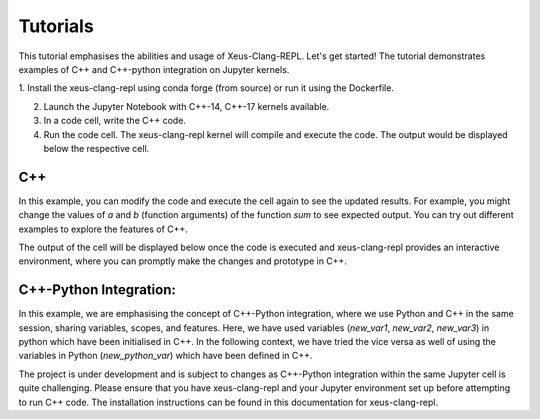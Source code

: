 Tutorials
-----------

This tutorial emphasises the abilities and usage of Xeus-Clang-REPL. Let's get
started! The tutorial demonstrates examples of C++ and C++-python integration
on Jupyter kernels.

1. Install the xeus-clang-repl using conda forge (from source) or run it using the
Dockerfile.

2. Launch the Jupyter Notebook with C++-14, C++-17 kernels available.

3. In a code cell, write the C++ code.

4. Run the code cell. The xeus-clang-repl kernel will compile and execute the code.
   The output would be displayed below the respective cell.

C++
===

.. image:: sum.png
   :width: 200px
   :height: 100px
   :scale: 250 %
   :align: center

In this example, you can modify the code and execute the cell again to see the
updated results. For example, you might change the values of `a` and `b`
(function arguments) of the function `sum` to see expected output. You can try
out different examples to explore the features of C++.

The output of the cell will be displayed below once the code is executed and
xeus-clang-repl provides an interactive environment, where you can promptly make
the changes and prototype in C++.

C++-Python Integration:
=======================

.. image:: integration-demo.png
   :width: 200px
   :height: 100px
   :scale: 400 %
   :align: center

In this example, we are emphasising the concept of C++-Python integration, where
we use Python and C++ in the same session, sharing variables, scopes, and features.
Here, we have used variables (`new_var1`, `new_var2`, `new_var3`)
in python which have been initialised in C++. In the following context, we have
tried the vice versa as well of using the variables in Python (`new_python_var`)
which have been defined in C++.

The project is under development and is subject to changes as C++-Python integration
within the same Jupyter cell is quite challenging. Please ensure that you have
xeus-clang-repl and your Jupyter environment set up before attempting to run C++
code. The installation instructions can be found in this documentation for xeus-clang-repl.
